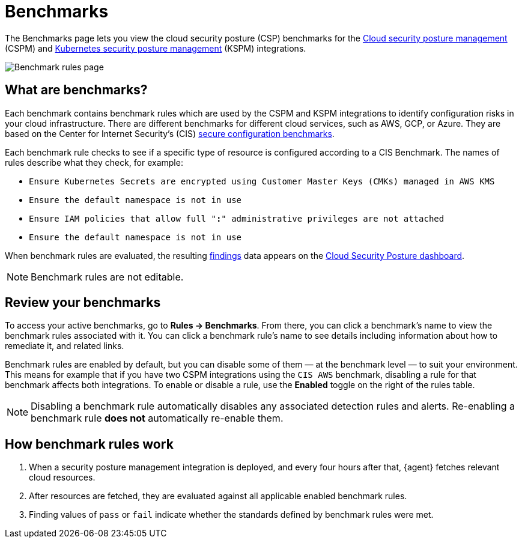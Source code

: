 [[security-benchmark-rules]]
= Benchmarks

// :description: Review the cloud security benchmark rules used by the CSPM and KSPM integrations.
// :keywords: serverless, security, overview, cloud security

:append:

// tag::content[]

The Benchmarks page lets you view the cloud security posture (CSP) benchmarks for the <<security-cspm,Cloud security posture management>> (CSPM) and <<security-kspm,Kubernetes security posture management>> (KSPM) integrations.

[role="screenshot"]
image::images/benchmark-rules/-cloud-native-security-benchmark-rules.png[Benchmark rules page]

[discrete]
[id="security-benchmark-rules-what-are-benchmarks{append}"]
== What are benchmarks?

Each benchmark contains benchmark rules which are used by the CSPM and KSPM integrations to identify configuration risks in your cloud infrastructure. There are different benchmarks for different cloud services, such as AWS, GCP, or Azure. They are based on the Center for Internet Security's (CIS) https://www.cisecurity.org/cis-benchmarks/[secure configuration benchmarks].

Each benchmark rule checks to see if a specific type of resource is configured according to a CIS Benchmark. The names of rules describe what they check, for example:

* `Ensure Kubernetes Secrets are encrypted using Customer Master Keys (CMKs) managed in AWS KMS`
* `Ensure the default namespace is not in use`
* `Ensure IAM policies that allow full "*:*" administrative privileges are not attached`
* `Ensure the default namespace is not in use`

When benchmark rules are evaluated, the resulting <<security-cspm-findings-page,findings>> data appears on the <<security-cloud-posture-dashboard-dash,Cloud Security Posture dashboard>>.

[NOTE]
====
Benchmark rules are not editable.
====

[discrete]
[id="security-benchmark-rules-review-your-benchmarks{append}"]
== Review your benchmarks

To access your active benchmarks, go to **Rules -> Benchmarks**. From there, you can click a benchmark's name to view the benchmark rules associated with it. You can click a benchmark rule's name to see details including information about how to remediate it, and related links.

Benchmark rules are enabled by default, but you can disable some of them — at the benchmark level — to suit your environment. This means for example that if you have two CSPM integrations using the `CIS AWS` benchmark, disabling a rule for that benchmark affects both integrations. To enable or disable a rule, use the **Enabled** toggle on the right of the rules table.

[NOTE]
====
Disabling a benchmark rule automatically disables any associated detection rules and alerts. Re-enabling a benchmark rule **does not** automatically re-enable them.
====

[discrete]
[id="security-benchmark-rules-how-benchmark-rules-work{append}"]
== How benchmark rules work

. When a security posture management integration is deployed, and every four hours after that, {agent} fetches relevant cloud resources.
. After resources are fetched, they are evaluated against all applicable enabled benchmark rules.
. Finding values of `pass` or `fail` indicate whether the standards defined by benchmark rules were met.

// end::content[]

:append!:
